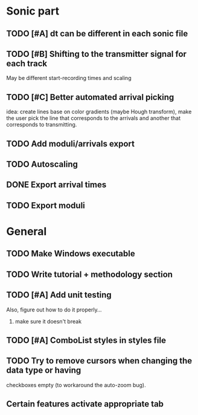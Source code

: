 * Sonic part
** TODO [#A] dt can be different in each sonic file
** TODO [#B] Shifting to the transmitter signal for each track
   May be different start-recording times and scaling
** TODO [#C] Better automated arrival picking
   idea: create lines base on color gradients (maybe Hough
   transform), make the user pick the line that corresponds
   to the arrivals and another that corresponds to transmitting.
** TODO Add moduli/arrivals export
** TODO Autoscaling
** DONE Export arrival times
** TODO Export moduli

* General
** TODO Make Windows executable
** TODO Write tutorial + methodology section
** TODO [#A] Add unit testing
        Also, figure out how to do it properly...
        1. make sure it doesn't break
** TODO [#A] ComboList styles in styles file
** TODO Try to remove cursors when changing the data type or having
   checkboxes empty (to workaround the auto-zoom bug).
** Certain features activate appropriate tab
